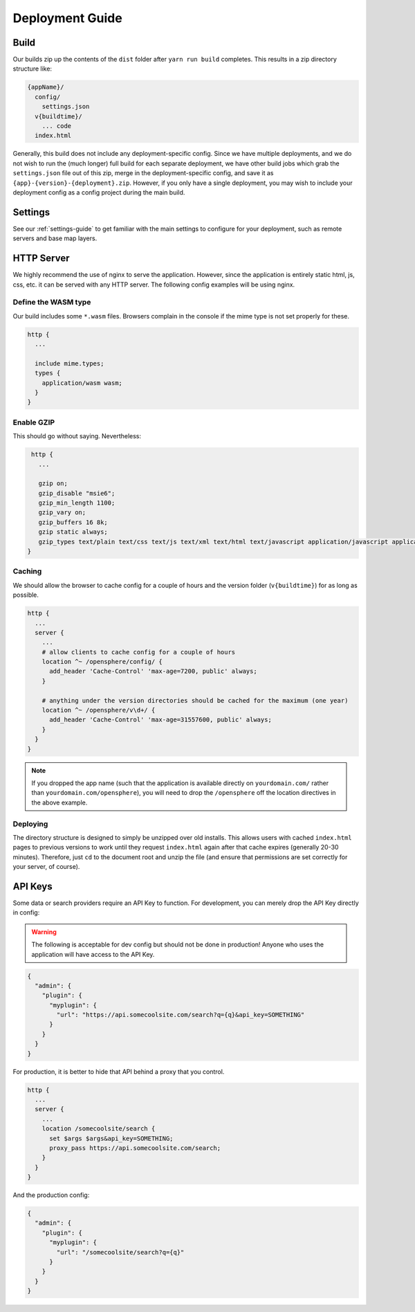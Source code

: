 Deployment Guide
################

Build
=====
Our builds zip up the contents of the ``dist`` folder after ``yarn run build`` completes. This results in a zip directory structure like:

.. code-block:: none

  {appName}/
    config/
      settings.json
    v{buildtime}/
      ... code
    index.html

Generally, this build does not include any deployment-specific config. Since we have multiple deployments,
and we do not wish to run the (much longer) full build for each separate deployment, we have other build
jobs which grab the ``settings.json`` file out of this zip, merge in the deployment-specific config, and
save it as ``{app}-{version}-{deployment}.zip``. However, if you only have a single deployment, you may
wish to include your deployment config as a config project during the main build.

Settings
========

See our :ref:`settings-guide` to get familiar with the main settings to configure for your deployment, such as
remote servers and base map layers.

HTTP Server
===========
We highly recommend the use of nginx to serve the application. However, since the application is entirely
static html, js, css, etc. it can be served with any HTTP server. The following config examples will be using
nginx.


Define the WASM type
--------------------
Our build includes some ``*.wasm`` files. Browsers complain in the console if the mime type is not set properly for these.

.. code-block:: none

  http {
    ...

    include mime.types;
    types {
      application/wasm wasm;
    }
  }


Enable GZIP
-----------
This should go without saying. Nevertheless:

.. code-block:: none

  http {
    ...

    gzip on;
    gzip_disable "msie6";
    gzip_min_length 1100;
    gzip_vary on;
    gzip_buffers 16 8k;
    gzip static always;
    gzip_types text/plain text/css text/js text/xml text/html text/javascript application/javascript application/x-javascript application/json application/xml application/xml+rss application/wasm;
 }


Caching
-------
We should allow the browser to cache config for a couple of hours and the version folder (``v{buildtime}``) for as
long as possible.

.. code-block:: none

  http {
    ...
    server {
      ...
      # allow clients to cache config for a couple of hours
      location ^~ /opensphere/config/ {
        add_header 'Cache-Control' 'max-age=7200, public' always;
      }

      # anything under the version directories should be cached for the maximum (one year)
      location ^~ /opensphere/v\d+/ {
        add_header 'Cache-Control' 'max-age=31557600, public' always;
      }
    }
  }

.. note:: If you dropped the app name (such that the application is available directly on ``yourdomain.com/`` rather than ``yourdomain.com/opensphere``), you will need to drop the ``/opensphere`` off the location directives in the above example.


Deploying
---------
The directory structure is designed to simply be unzipped over old installs. This allows users with cached ``index.html``
pages to previous versions to work until they request ``index.html`` again after that cache expires (generally 20-30 minutes).
Therefore, just ``cd`` to the document root and unzip the file (and ensure that permissions are set correctly for your server, of course).


API Keys
========
Some data or search providers require an API Key to function. For development, you can merely drop the API Key directly
in config:

.. warning:: The following is acceptable for dev config but should not be done in production! Anyone who uses the application
  will have access to the API Key.

.. code-block:: json

  {
    "admin": {
      "plugin": {
        "myplugin": {
          "url": "https://api.somecoolsite.com/search?q={q}&api_key=SOMETHING"
        }
      }
    }
  }

For production, it is better to hide that API behind a proxy that you control.

.. code-block:: none

  http {
    ...
    server {
      ...
      location /somecoolsite/search {
        set $args $args&api_key=SOMETHING;
        proxy_pass https://api.somecoolsite.com/search;
      }
    }
  }

And the production config:

.. code-block:: json

  {
    "admin": {
      "plugin": {
        "myplugin": {
          "url": "/somecoolsite/search?q={q}"
        }
      }
    }
  }
